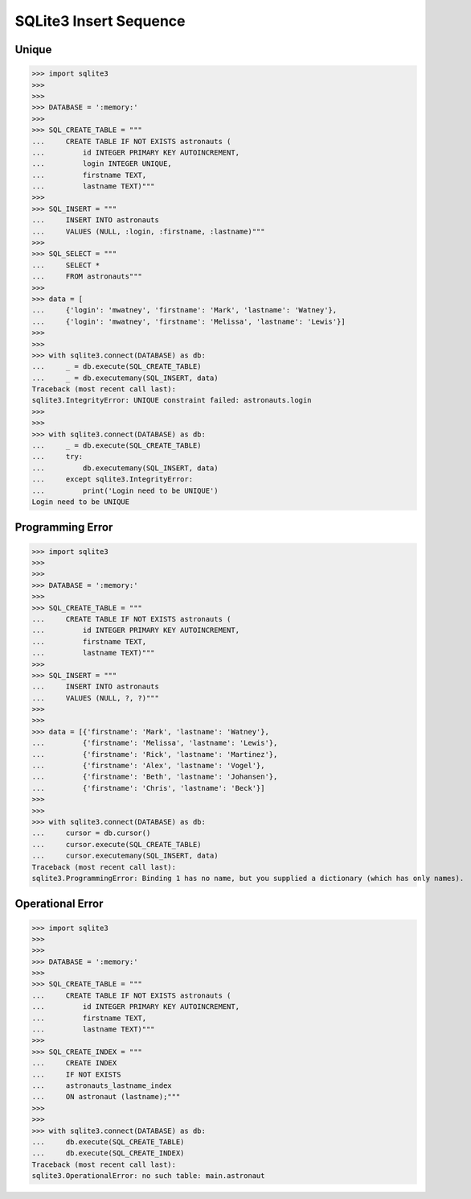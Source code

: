 SQLite3 Insert Sequence
=======================


Unique
------
>>> import sqlite3
>>>
>>>
>>> DATABASE = ':memory:'
>>>
>>> SQL_CREATE_TABLE = """
...     CREATE TABLE IF NOT EXISTS astronauts (
...         id INTEGER PRIMARY KEY AUTOINCREMENT,
...         login INTEGER UNIQUE,
...         firstname TEXT,
...         lastname TEXT)"""
>>>
>>> SQL_INSERT = """
...     INSERT INTO astronauts
...     VALUES (NULL, :login, :firstname, :lastname)"""
>>>
>>> SQL_SELECT = """
...     SELECT *
...     FROM astronauts"""
>>>
>>> data = [
...     {'login': 'mwatney', 'firstname': 'Mark', 'lastname': 'Watney'},
...     {'login': 'mwatney', 'firstname': 'Melissa', 'lastname': 'Lewis'}]
>>>
>>>
>>> with sqlite3.connect(DATABASE) as db:
...     _ = db.execute(SQL_CREATE_TABLE)
...     _ = db.executemany(SQL_INSERT, data)
Traceback (most recent call last):
sqlite3.IntegrityError: UNIQUE constraint failed: astronauts.login
>>>
>>>
>>> with sqlite3.connect(DATABASE) as db:
...     _ = db.execute(SQL_CREATE_TABLE)
...     try:
...         db.executemany(SQL_INSERT, data)
...     except sqlite3.IntegrityError:
...         print('Login need to be UNIQUE')
Login need to be UNIQUE


Programming Error
-----------------
>>> import sqlite3
>>>
>>>
>>> DATABASE = ':memory:'
>>>
>>> SQL_CREATE_TABLE = """
...     CREATE TABLE IF NOT EXISTS astronauts (
...         id INTEGER PRIMARY KEY AUTOINCREMENT,
...         firstname TEXT,
...         lastname TEXT)"""
>>>
>>> SQL_INSERT = """
...     INSERT INTO astronauts
...     VALUES (NULL, ?, ?)"""
>>>
>>>
>>> data = [{'firstname': 'Mark', 'lastname': 'Watney'},
...         {'firstname': 'Melissa', 'lastname': 'Lewis'},
...         {'firstname': 'Rick', 'lastname': 'Martinez'},
...         {'firstname': 'Alex', 'lastname': 'Vogel'},
...         {'firstname': 'Beth', 'lastname': 'Johansen'},
...         {'firstname': 'Chris', 'lastname': 'Beck'}]
>>>
>>>
>>> with sqlite3.connect(DATABASE) as db:
...     cursor = db.cursor()
...     cursor.execute(SQL_CREATE_TABLE)
...     cursor.executemany(SQL_INSERT, data)
Traceback (most recent call last):
sqlite3.ProgrammingError: Binding 1 has no name, but you supplied a dictionary (which has only names).


Operational Error
-----------------
>>> import sqlite3
>>>
>>>
>>> DATABASE = ':memory:'
>>>
>>> SQL_CREATE_TABLE = """
...     CREATE TABLE IF NOT EXISTS astronauts (
...         id INTEGER PRIMARY KEY AUTOINCREMENT,
...         firstname TEXT,
...         lastname TEXT)"""
>>>
>>> SQL_CREATE_INDEX = """
...     CREATE INDEX
...     IF NOT EXISTS
...     astronauts_lastname_index
...     ON astronaut (lastname);"""
>>>
>>>
>>> with sqlite3.connect(DATABASE) as db:
...     db.execute(SQL_CREATE_TABLE)
...     db.execute(SQL_CREATE_INDEX)
Traceback (most recent call last):
sqlite3.OperationalError: no such table: main.astronaut
